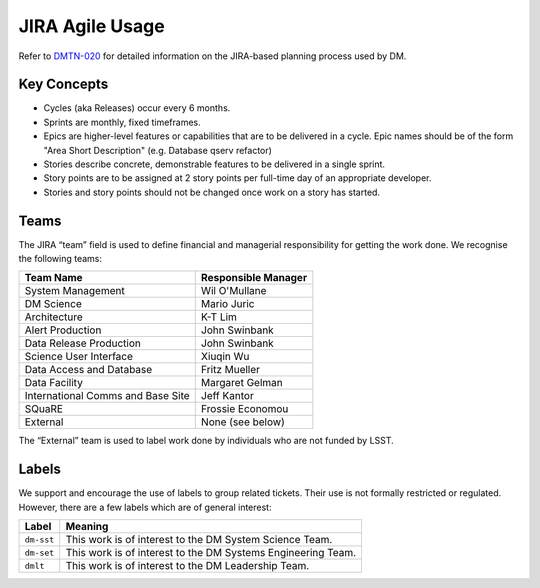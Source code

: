 ################
JIRA Agile Usage
################

Refer to `DMTN-020 <https://dmtn-020.lsst.io/>`_ for detailed information on
the JIRA-based planning process used by DM.

Key Concepts
============

- Cycles (aka Releases) occur every 6 months.
- Sprints are monthly, fixed timeframes.
- Epics are higher-level features or capabilities that are to be delivered in a
  cycle.  Epic names should be of the form "Area Short Description" (e.g.
  Database qserv refactor)
- Stories describe concrete, demonstrable features to be delivered in a single
  sprint.
- Story points are to be assigned at 2 story points per full-time day of an
  appropriate developer.
- Stories and story points should not be changed once work on a story has
  started.

Teams
=====

The JIRA “team” field is used to define financial and managerial responsibility for getting the work done.
We recognise the following teams:

================================== ===================
Team Name                          Responsible Manager
================================== ===================
System Management                  Wil O'Mullane
DM Science                         Mario Juric
Architecture                       K-T Lim
Alert Production                   John Swinbank
Data Release Production            John Swinbank
Science User Interface             Xiuqin Wu
Data Access and Database           Fritz Mueller
Data Facility                      Margaret Gelman
International Comms and Base Site  Jeff Kantor
SQuaRE                             Frossie Economou
External                           None (see below)
================================== ===================

The “External” team is used to label work done by individuals who are not funded by LSST.

Labels
======

We support and encourage the use of labels to group related tickets.
Their use is not formally restricted or regulated.
However, there are a few labels which are of general interest:

========== ============================================================
Label      Meaning
========== ============================================================
``dm-sst`` This work is of interest to the DM System Science Team.
``dm-set`` This work is of interest to the DM Systems Engineering Team.
``dmlt``   This work is of interest to the DM Leadership Team.
========== ============================================================
